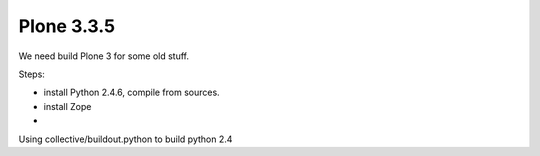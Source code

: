 Plone 3.3.5
===========

We need build Plone 3 for some old stuff.

Steps:

* install Python 2.4.6, compile from sources.
* install Zope
* 

Using collective/buildout.python to build python 2.4


